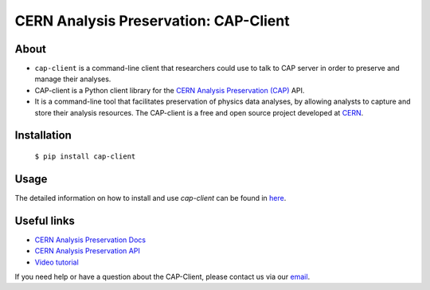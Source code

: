 ==========================================
 CERN Analysis Preservation: CAP-Client
==========================================

.. image:: https://img.shields.io/pypi/pyversions/cap-client.svg
   :target: https://pypi.org/pypi/cap-client

.. image:: https://github.com/cernanalysispreservation/cap-client/workflows/CI/badge.svg
   :target: https://github.com/cernanalysispreservation/cap-client/actions

.. image:: https://codecov.io/gh/cernanalysispreservation/cap-client/branch/master/graph/badge.svg
   :target: https://codecov.io/gh/cernanalysispreservation/cap-client

.. image:: https://badges.gitter.im/Join%20Chat.svg
   :target: https://gitter.im/cernanalysispreservation/analysispreservation.cern.ch?utm_source=badge&utm_medium=badge&utm_campaign=pr-badge

.. image:: https://img.shields.io/github/license/cernanalysispreservation/cap-client.svg
   :target: https://github.com/cernanalysispreservation/cap-client/blob/master/LICENSE

About
=====

- ``cap-client`` is a command-line client that researchers could use to talk to CAP server in order to preserve and manage their analyses.

- CAP-client is a Python client library for the `CERN Analysis Preservation (CAP) <https://analysispreservation.cern.ch>`_ API. 

- It is a command-line tool that facilitates preservation of physics data analyses, by allowing analysts to capture and store their analysis resources. The CAP-client is a free and open source project developed at `CERN <https://home.cern>`_.

Installation
============

   ``$ pip install cap-client``

Usage 
=====

The detailed information on how to install and use `cap-client` can be found in `here <https://analysispreservation.cern.ch/docs/cli/>`_.

Useful links
============

- `CERN Analysis Preservation Docs <https://analysispreservation.cern.ch/docs/general/>`_
- `CERN Analysis Preservation API <https://analysispreservation.cern.ch/docs/api/>`_
- `Video tutorial <https://www.youtube.com/watch?v=G4ikK2gv-fw&frags=pl%2Cwn>`_

If you need help or have a question about the CAP-Client, please contact us via our `email <analysis-preservation-support@cern.ch>`_.
